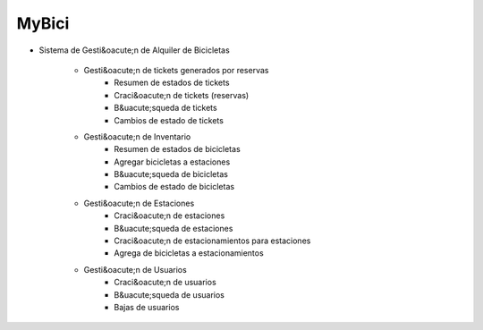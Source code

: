 --------
 MyBici
--------

+ Sistema de Gesti&oacute;n de Alquiler de Bicicletas

    * Gesti&oacute;n de tickets generados por reservas
        - Resumen de estados de tickets
        - Craci&oacute;n de tickets (reservas)
        - B&uacute;squeda de tickets
        - Cambios de estado de tickets

    * Gesti&oacute;n de Inventario
        - Resumen de estados de bicicletas
        - Agregar bicicletas a estaciones
        - B&uacute;squeda de bicicletas
        - Cambios de estado de bicicletas

    * Gesti&oacute;n de Estaciones
        - Craci&oacute;n de estaciones
        - B&uacute;squeda de estaciones
        - Craci&oacute;n de estacionamientos para estaciones
        - Agrega de bicicletas a estacionamientos

    * Gesti&oacute;n de Usuarios
        - Craci&oacute;n de usuarios
        - B&uacute;squeda de usuarios
        - Bajas de usuarios